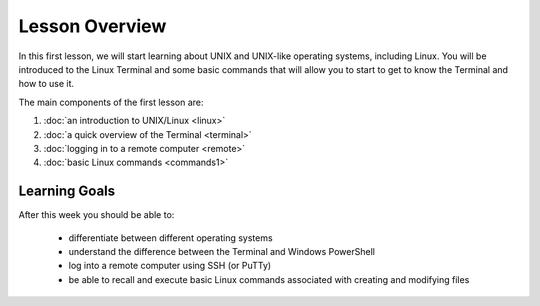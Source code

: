 Lesson Overview
===============

In this first lesson, we will start learning about UNIX
and UNIX-like operating systems, including Linux. You will
be introduced to the Linux Terminal and some basic commands
that will allow you to start to get to know the Terminal
and how to use it.

The main components of the first lesson are:

1. :doc:`an introduction to UNIX/Linux <linux>`
2. :doc:`a quick overview of the Terminal <terminal>`
3. :doc:`logging in to a remote computer <remote>`
4. :doc:`basic Linux commands <commands1>`

Learning Goals
--------------

After this week you should be able to:

  - differentiate between different operating systems
  - understand the difference between the Terminal and Windows PowerShell
  - log into a remote computer using SSH (or PuTTy)
  - be able to recall and execute basic Linux commands associated with creating and
    modifying files
